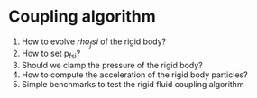 * Coupling algorithm

1. How to evolve $rho_fsi$ of the rigid body?
2. How to set p_fsi?
3. Should we clamp the pressure of the rigid body?
5. How to compute the acceleration of the rigid body particles?
4. Simple benchmarks to test the rigid fluid coupling algorithm
